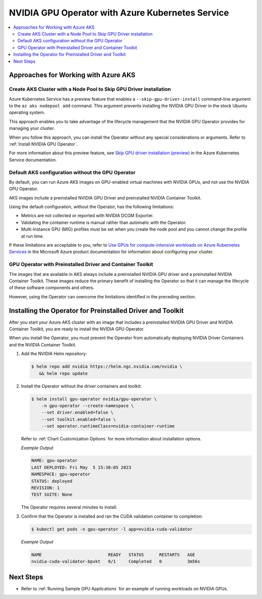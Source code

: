 .. license-header
  SPDX-FileCopyrightText: Copyright (c) 2023 NVIDIA CORPORATION & AFFILIATES. All rights reserved.
  SPDX-License-Identifier: Apache-2.0

  Licensed under the Apache License, Version 2.0 (the "License");
  you may not use this file except in compliance with the License.
  You may obtain a copy of the License at

  http://www.apache.org/licenses/LICENSE-2.0

  Unless required by applicable law or agreed to in writing, software
  distributed under the License is distributed on an "AS IS" BASIS,
  WITHOUT WARRANTIES OR CONDITIONS OF ANY KIND, either express or implied.
  See the License for the specific language governing permissions and
  limitations under the License.

.. headings (h1/h2/h3/h4/h5) are # * = -

#################################################
NVIDIA GPU Operator with Azure Kubernetes Service
#################################################

.. contents::
   :depth: 2
   :local:
   :backlinks: none


*************************************
Approaches for Working with Azure AKS
*************************************

Create AKS Cluster with a Node Pool to Skip GPU Driver installation
===================================================================

Azure Kubernetes Service has a preview feature that enables a ``--skip-gpu-driver-install``
command-line argument to the ``az aks nodepool add`` command.
This argument prevents installing
the NVIDIA GPU Driver in the stock Ubuntu operating system.

This approach enables you to take advantage of the lifecycle management
that the NVIDIA GPU Operator provides for managing your cluster.

.. code-block:: console
   :caption: Sample Node Pool Add Command

   $ az aks nodepool add -g <rg-name> -n gpunodes --cluster-name <cluster-name> \
        --node-count <n> \
        --skip-gpu-driver-install \
        ...

When you follow this approach, you can install the Operator without any special
considerations or arguments.
Refer to :ref:`Install NVIDIA GPU Operator`.

For more information about this preview feature, see
`Skip GPU driver installation (preview) <https://learn.microsoft.com/en-us/azure/aks/gpu-cluster?source=recommendations&tabs=add-ubuntu-gpu-node-pool#skip-gpu-driver-installation-preview>`__
in the Azure Kubernetes Service documentation.


Default AKS configuration without the GPU Operator
==================================================

By default, you can run Azure AKS images on GPU-enabled virtual machines with NVIDIA GPUs,
and not use the NVIDIA GPU Operator.

AKS images include a preinstalled NVIDIA GPU Driver and preinstalled NVIDIA Container Toolkit.

Using the default configuration, without the Operator, has the following limitations:

* Metrics are not collected or reported with NVIDIA DCGM Exporter.
* Validating the container runtime is manual rather than automatic with the Operator.
* Multi-Instance GPU (MIG) profiles must be set when you create the node pool and you
  cannot change the profile at run time.

If these limitations are acceptable to you, refer to
`Use GPUs for compute-intensive workloads on Azure Kubernetes Services <https://learn.microsoft.com/en-us/azure/aks/gpu-cluster>`__
in the Microsoft Azure product documentation for information about configuring your cluster.


GPU Operator with Preinstalled Driver and Container Toolkit
===========================================================

The images that are available in AKS always include a preinstalled NVIDIA GPU driver
and a preinstalled NVIDIA Container Toolkit.
These images reduce the primary benefit of installing the Operator so that it can
manage the lifecycle of these software components and others.

However, using the Operator can overcome the limitations identified in the preceding section.


***********************************************************
Installing the Operator for Preinstalled Driver and Toolkit
***********************************************************

After you start your Azure AKS cluster with an image that includes a preinstalled NVIDIA GPU Driver
and NVIDIA Container Toolkit, you are ready to install the NVIDIA GPU Operator.

When you install the Operator, you must prevent the Operator from automatically
deploying NVIDIA Driver Containers and the NVIDIA Container Toolkit.

#. Add the NVIDIA Helm repository:

   .. code-block:: console

      $ helm repo add nvidia https://helm.ngc.nvidia.com/nvidia \
         && helm repo update

#. Install the Operator without the driver containers and toolkit:

   .. code-block:: console

      $ helm install gpu-operator nvidia/gpu-operator \
          -n gpu-operator --create-namespace \
          --set driver.enabled=false \
          --set toolkit.enabled=false \
          --set operator.runtimeClass=nvidia-container-runtime

   Refer to :ref:`Chart Customization Options` for more information about installation options.

   *Example Output*

   .. code-block:: output

      NAME: gpu-operator
      LAST DEPLOYED: Fri May  5 15:30:05 2023
      NAMESPACE: gpu-operator
      STATUS: deployed
      REVISION: 1
      TEST SUITE: None

   The Operator requires several minutes to install.

#. Confirm that the Operator is installed and ran the CUDA validation container to completion:

   .. code-block:: console

      $ kubectl get pods -n gpu-operator -l app=nvidia-cuda-validator

   *Example Output*

   .. code-block:: output

      NAME                          READY   STATUS      RESTARTS   AGE
      nvidia-cuda-validator-bpvkt   0/1     Completed   0          3m56s


**********
Next Steps
**********

* Refer to :ref:`Running Sample GPU Applications`
  for an example of running workloads on NVIDIA GPUs.
